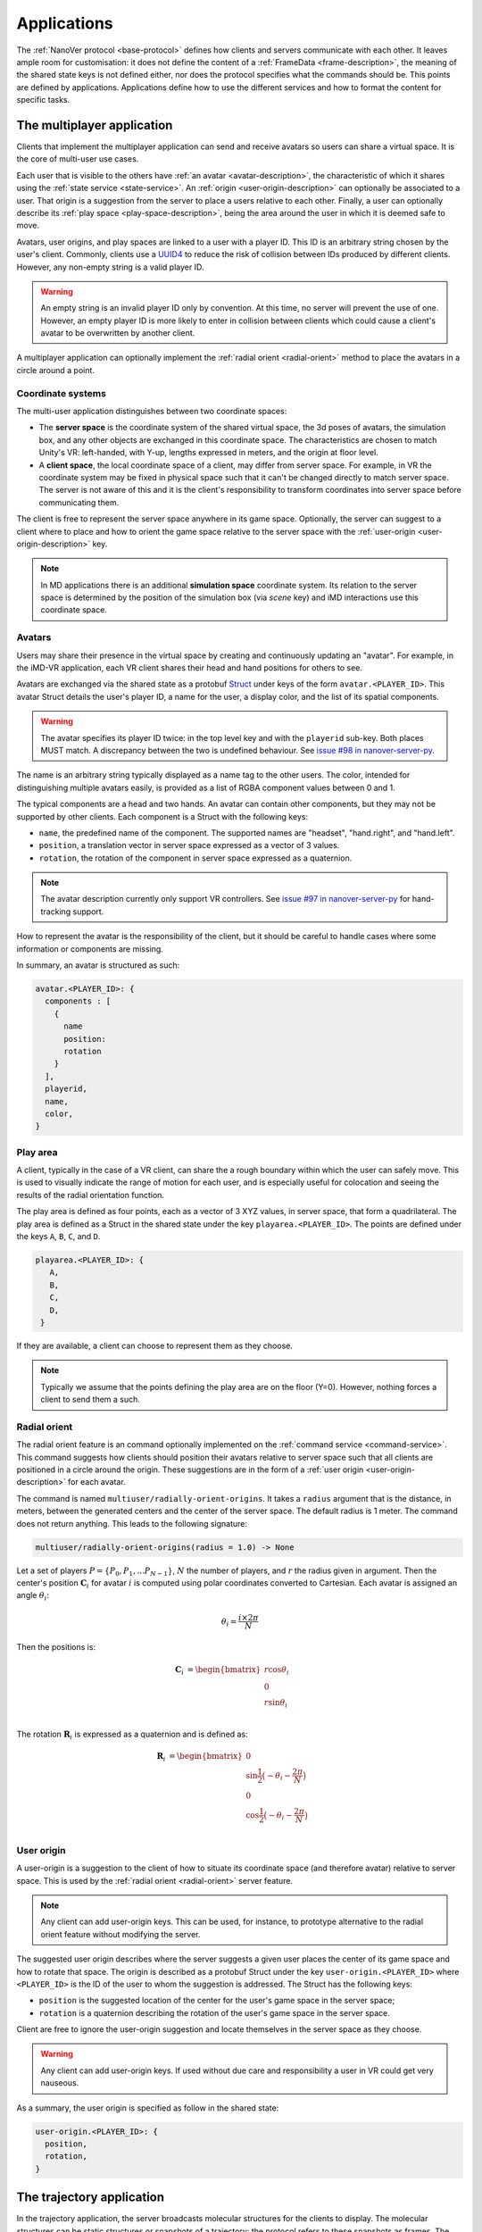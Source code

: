 .. _applications:

Applications
============

The :ref:`NanoVer protocol <base-protocol>` defines how clients and servers
communicate with each other. It leaves ample room for customisation: it does
not define the content of a :ref:`FrameData <frame-description>`, the
meaning of the shared state keys is not defined either, nor does the protocol
specifies what the commands should be. This points are defined by applications.
Applications define how to use the different services and how to format the
content for specific tasks.

.. _multiplayer-application:

The multiplayer application
---------------------------

Clients that implement the multiplayer application can send and receive avatars
so users can share a virtual space. It is the core of multi-user use cases.

Each user that is visible to the others have :ref:`an avatar
<avatar-description>`, the characteristic of which it shares using the
:ref:`state service <state-service>`. An :ref:`origin
<user-origin-description>` can optionally be associated to a user. That origin
is a suggestion from the server to place a users relative to each other.
Finally, a user can optionally describe its :ref:`play space
<play-space-description>`, being the area around the user in which it is deemed
safe to move.

Avatars, user origins, and play spaces are linked to a user with a player ID.
This ID is an arbitrary string chosen by the user's client. Commonly, clients
use a `UUID4
<https://en.wikipedia.org/wiki/Universally_unique_identifier#Version_4_(random)>`_
to reduce the risk of collision between IDs produced by different clients.
However, any non-empty string is a valid player ID.

.. warning::

   An empty string is an invalid player ID only by convention. At this time, no
   server will prevent the use of one. However, an empty player ID is more
   likely to enter in collision between clients which could cause a client's
   avatar to be overwritten by another client.

A multiplayer application can optionally implement the :ref:`radial orient
<radial-orient>` method to place the avatars in a circle around a point.

.. _multiplayer-coordinate-systems:

Coordinate systems
~~~~~~~~~~~~~~~~~~

The multi-user application distinguishes between two coordinate spaces:

* The **server space** is the coordinate system of the shared virtual space,
  the 3d poses of avatars, the simulation box, and any other objects are
  exchanged in this coordinate space. The characteristics are chosen to match
  Unity's VR: left-handed, with Y-up, lengths expressed in meters, and the origin
  at floor level.
* A **client space**, the local coordinate space of a client, may differ from
  server space. For example, in VR the coordinate system may be fixed in physical
  space such that it can't be changed directly to match server space. The server
  is not aware of this and it is the client's responsibility to transform
  coordinates into server space before communicating them.

The client is free to represent the server space anywhere in its game space.
Optionally, the server can suggest to a client where to place and how to orient
the game space relative to the server space with the :ref:`user-origin
<user-origin-description>` key.

.. note::

   In MD applications there is an additional **simulation space** coordinate
   system. Its relation to the server space is determined by the position
   of the simulation box (via `scene` key) and iMD interactions use this
   coordinate space.


.. _avatar-description:

Avatars
~~~~~~~

Users may share their presence in the virtual space by creating and continuously
updating an "avatar". For example, in the iMD-VR application, each VR client
shares their head and hand positions for others to see.

Avatars are exchanged via the shared state as a protobuf `Struct
<https://developers.google.com/protocol-buffers/docs/reference/google.protobuf#google.protobuf.Struct>`_
under keys of the form ``avatar.<PLAYER_ID>``. This avatar Struct details the
user's player ID, a name for the user, a display color, and the list of its
spatial components.

.. warning::

   The avatar specifies its player ID twice: in the top level key and with the
   ``playerid`` sub-key. Both places MUST match. A discrepancy between the two
   is undefined behaviour. See `issue #98 in nanover-server-py
   <https://github.com/IRL2/nanover-server-py/issues/98>`_.

The name is an arbitrary string typically displayed as a name tag to the other
users. The color, intended for distinguishing multiple avatars easily, is provided
as a list of RGBA component values between 0 and 1.

The typical components are a head and two hands. An avatar can contain other
components, but they may not be supported by other clients. Each component is
a Struct with the following keys:

* ``name``, the predefined name of the component. The supported names are
  "headset", "hand.right", and "hand.left".
* ``position``, a translation vector in server space expressed as a vector
  of 3 values.
* ``rotation``, the rotation of the component in server space expressed as
  a quaternion.

.. note::

   The avatar description currently only support VR controllers. See `issue #97 in
   nanover-server-py <https://github.com/IRL2/nanover-server-py/issues/97>`_ for
   hand-tracking support.

How to represent the avatar is the responsibility of the client, but it should
be careful to handle cases where some information or components are missing.

In summary, an avatar is structured as such:

.. code::

   avatar.<PLAYER_ID>: {
     components : [
       {
         name
         position: 
         rotation
       }
     ],
     playerid,
     name,
     color,
   }

.. _play-space-description:

Play area
~~~~~~~~~~

A client, typically in the case of a VR client, can share the a rough
boundary within which the user can safely move. This is used to visually
indicate the range of motion for each user, and is especially useful for
colocation and seeing the results of the radial orientation function.

The play area is defined as four points, each as a vector of 3 XYZ values, in
server space, that form a quadrilateral. The play area is defined as a
Struct in the shared state under the key ``playarea.<PLAYER_ID>``. The points
are defined under the keys ``A``, ``B``, ``C``, and ``D``.

.. code::

   playarea.<PLAYER_ID>: {
      A,
      B,
      C,
      D,
    }

If they are available, a client can choose to represent them as they choose.

.. note::

   Typically we assume that the points defining the play area are on the floor
   (Y=0). However, nothing forces a client to send them a such.

.. _radial-orient:

Radial orient
~~~~~~~~~~~~~

The radial orient feature is an command optionally implemented on the
:ref:`command service <command-service>`. This command suggests how clients
should position their avatars relative to server space such that all clients
are positioned in a circle around the origin. These suggestions are in
the form of a :ref:`user origin <user-origin-description>` for each avatar.

The command is named ``multiuser/radially-orient-origins``. It takes a
``radius`` argument that is the distance, in meters, between the generated
centers and the center of the server space. The default radius is 1 meter.
The command does not return anything. This leads to the following signature:

.. code::

   multiuser/radially-orient-origins(radius = 1.0) -> None

Let a set of players :math:`P = \{P_0, P_1, ... P_{N - 1}\}`, :math:`N` the number of
players, and :math:`r` the radius given in argument. Then the center's position
:math:`\mathbf{C}_i` for avatar :math:`i` is computed using polar coordinates converted
to Cartesian. Each avatar is assigned an angle :math:`\theta_i`:

.. math::

  \theta_i = \frac{i \times 2 \pi}{N}

Then the positions is:

.. math::

  \begin{align}
  \mathbf{C}_i &= \begin{bmatrix}
    r\cos{\theta_i}\\
    0\\
    r\sin{\theta_i}\\
  \end{bmatrix}
  \end{align}

The rotation :math:`\mathbf{R}_i` is expressed as a quaternion and is defined as:

.. math::

   \begin{align}
   \mathbf{R}_i &= \begin{bmatrix}
     0\\
     \sin{\frac{1}{2} \big(-\theta_i - \frac{2\pi}{N}\big)}\\
     0\\
     \cos{\frac{1}{2} \big(-\theta_i - \frac{2\pi}{N}\big)}\\
    \end{bmatrix}
   \end{align}

.. _user-origin-description:

User origin
~~~~~~~~~~~

A user-origin is a suggestion to the client of how to situate its coordinate
space (and therefore avatar) relative to server space. This is used by the
:ref:`radial orient <radial-orient>` server feature.

.. note::

   Any client can add user-origin keys. This can be used, for instance, to
   prototype alternative to the radial orient feature without modifying the server.

The suggested user origin describes where the server suggests a given user
places the center of its game space and how to rotate that space. The
origin is described as a protobuf Struct under the key
``user-origin.<PLAYER_ID>`` where ``<PLAYER_ID>`` is the ID of the user to whom
the suggestion is addressed. The Struct has the following keys:

* ``position`` is the suggested location of the center for the user's game
  space in the server space;
* ``rotation`` is a quaternion describing the rotation of the user's game
  space in the server space.

Client are free to ignore the user-origin suggestion and locate themselves in
the server space as they choose.

.. warning::

   Any client can add user-origin keys. If used without due care and
   responsibility a user in VR could get very nauseous.

As a summary, the user origin is specified as follow in the shared state:

.. code::

   user-origin.<PLAYER_ID>: {
     position,
     rotation,
   }


.. _trajectory-application:

The trajectory application
--------------------------

In the trajectory application, the server broadcasts molecular structures for
the clients to display. The molecular structures can be static structures or
snapshots of a trajectory; the protocol refers to these snapshots as frames. The
application is agnostic about the frames being generated on-the-fly or being
pre-calculated.

This application defines a set of fields to describe the semantics of molecular
systems within the ``FrameData``. It also defines a set of optional commands a
server can implement to give the clients some control over how the frames are
streamed. Finally, it defines some interactions with the multiplayer
application to share where to display the molecular system relative to the
users, and how to render the molecules.

Frames
~~~~~~

The trajectory application uses the :ref:`trajectory service <trajectory-service>`,
which allows a server to stream snapshots of arbitrary data to clients. Each snapshot is
described in a :ref:`FrameData <frame-description>` object, which contains:

* a key-value map of protobuf `Values <https://protobuf.dev/reference/protobuf/google.protobuf/#value>`_
* a key-value map of homogeneous arrays

Here, we define a set of keys and data formats to describe the semantics of
molecular systems.

.. note::

   A server using this set of keys can implement keys from another application
   as well. For instance, a server implementing the :ref:`iMD application
   <imd-application>` can implement both this set of keys and :ref:`iMD-specific
   keys <imd-framedata-keys>`.

All FrameData values used by the trajectory application use the following set
of units:

.. grid:: 3
   :gutter: 3

   .. grid-item::

   .. grid-item::
      .. list-table:: Units in NanoVer
         :widths: auto
         :header-rows: 1

         * - Quantity
           - Unit
         * - length
           - :math:`\text{nm}`
         * - time
           - :math:`\text{ps}`
         * - mass
           - atomic mass unit (AMU)
         * - charge
           - proton charge
         * - energy
           - :math:`\text{kJ}\cdot\text{mol}^{-1}`
         * - velocity
           - :math:`\text{nm}\cdot\text{ps}^{-1}`
         * - force
           - :math:`\text{kJ}\cdot\text{mol}^{-1}\cdot\text{nm}^{-1}`


   .. grid-item::


The coordinate system is the right-handed, Z-up, system used in most software
working with molecular systems.

.. important::

   The units used in NanoVer may differ from those used in the physics engine
   simulating the molecular system. This means that accessing a data field directly
   from the simulation itself may yield a different value to that delivered in the
   FrameData object generated for the same time step/configuration of the molecular
   system. **This is expected behaviour**.

   For example, for an :class:`ASESimulation` called :code:`ase_sim` and a
   NanoVer python client called :code:`client`:

   .. code-block:: python

      # Retrieve potential energy via ASE dynamics object directly (in ASE native units)
      ase_PE = ase_sim.dynamics.atoms.get_potential_energy()

      # Retrieve potential energy from the current frame (in NanoVer units)
      nanover_PE = client.current_frame.potential_energy


Particles
^^^^^^^^^

A molecular system is composed of atoms. The application refers to them as
"particles" to account for representations that do not deal with individual
atoms, such as coarse-grained models (`e.g.` `Martini <http://cgmartini.nl/>`_
or `SIRAH <http://www.sirahff.com/>`_). Particles are described by the following
keys in the array map:

* ``particle.positions``: the Cartesian coordinates of each particle. The
  coordinates are stored as a flat array of coordinates where each triplet
  corresponds to the XYZ coordinates of a particle.
* ``particle.velocities``: the velocity of each particle. Like the positions,
  they are expressed as a flattened array of triplets.
* ``particle.forces``: the force array applied to each particle, as a flattened
  array of triplets.
* ``particle.elements``: the chemical element for each particle expressed as
  atomic numbers. If a particle is not an atom, or if a chemical element is not
  relevant for any reason, the atomic number can be set to 0.
* ``particle.names``: a name for each particle. Each name is an arbitrary string
  to identify the particle, usually within a residue. If an atom does not have
  a name, set it to an empty string. When applicable, it is recommended to use
  the names used in the Protein Data Bank.

.. important::

   As the iMD application delivers system quantities separately from the interaction
   quantities, the key ``particle.forces.system`` is now used in place of
   ``particle.forces`` in iMD. The former contains the force array
   applied to each particle due to interactions from *within the molecular system*
   (i.e. excluding forces arising from iMD interactions).

.. _leap-frog-warning:

.. warning::

   Many molecular dynamics integrators are based on the leap frog integration
   method that calculates the velocities at the half time step. Simulation engines
   will typically report these half step velocities with the forces and the
   positions for the time step. Except in specific implementations, the
   FrameData will report the velocities in the same way as the simulation
   engine.

.. note::

   The application used to define a ``particle.types`` key for non-atomic
   systems where ``particle.elements`` was not appropriate. However, the key
   not being used lead to a lack of support. The key not having a clear meaning
   defined, has been removed from the application. However, the protocol allows
   the use of arbitrary keys so users of the application can reintroduce this
   key, or any more appropriate ones, for their own use cases.

If the FrameData uses any key starting with ``particle.``, it must set the key
``particle.count`` in the value map. The value of ``particle.count`` is the
number of particles in the frame, it must match the length of the arrays.

Residues
^^^^^^^^

Particles can be grouped in residues when the molecule is a polymer. A residue
is usually a monomer within the polymer sequence. Particles are assigned to
residues using the ``particle.residues`` key in the array map. Each value in
the array is the index of the residue of which the corresponding particle is a
part. The indices are indices in the following arrays:

* ``residue.names``: the name of each residue as arbitrary strings. The names
  are commonly the name of the monomer templates.
* ``residue.ids``: an identifier for the residue in the sequence. This ID is an
  arbitrary string. It is used to relate the residue with other data sources,
  such as the literature, the Protein Data Bank, or other data bases. This ID
  is often a numeric index starting at one and increasing monotonically. However,
  none of these properties should be relied upon. IDs can be strings
  representing negative numbers, for instance to convey that the residues have
  been alchemically added before the natural sequence of the polymer. There may
  be gap in the numerical sequence, for instance to convey that some residues
  are missing or if the IDs are shared with another sequence. The IDs may not
  represent numerical values whatsoever. Residue IDs should not be mistaken
  with the indices used in ``particle.residues``.

If the FrameData contains any array with a key staring with ``residue.``, it
must set a key ``residue.count`` in the value map. The value is the number of
residues and must match the length of the residue-related arrays. Indices in
the ``particle.residues`` array must be strictly less than the number of
residues. However, these indices may not refer to all of the residues. This
means it is possible to have residues with no particle attached to them. This
allows to filter particles out without having to modify the list of residues.

Chains
^^^^^^

Residues can be grouped by chains. There is no format semantic for chains
except that they are groups of residues. However, a chain is commonly either

(i) a complete set of residues connected by bonds, or
(ii) a complete set of connected residues and residues not connected by bonds but
     related to the main set.

In both cases, missing residues count in the connectedness of the set. The
latter case matches the meaning of a chain in the PDB format. To group residues
by chains, the FrameData must include the ``residue.chains`` key in the array
map with each value of the array being the index of the chain of which the
residue is a part. The FrameData also must set ``chain.count`` in the value map
with the number of chains that must match the number of element in the
``chain.name`` array. Chains may not have residues assigned to them. The
``chain.name`` array describes the name of each chain as arbitrary strings.

Bonds
^^^^^

Particles can be connected by covalent bonds. These bonds are described by two
keys in the array map of the FrameData:

* ``bond.pairs``: a flattened array of indices pairs. The indices reference the
  particles forming the pair in the arrays describing the particles.
* ``bond.orders``: an array of floating point numbers describing the bond order
  for each bond. A single bond is represented by a value of 1.0, a double bond
  a value of 2.0. Delocalised orbitals can be represented by non-integer
  values. This array must have half the size of the ``bond.pairs`` array with
  each value of bond order corresponding to a successive pair in the
  ``bond.pairs`` array. If this array is not present, the default bond order is
  1.0.

Simulation box
^^^^^^^^^^^^^^

Most molecular dynamics simulations are run in a sized box. The FrameData can
describe a triclinic box with its three box vectors. They are stored in the
array map under the ``system.box.vectors`` key as a flattened 3x3 matrix where
each row is a vector and each column is a dimension of the coordinate system.
The box is optional and should not be displayed if not provided.

Simulation time
^^^^^^^^^^^^^^^

If the frame corresponds to a given time in a simulation, this time can be
specified (in picoseconds) in the value map under the ``system.simulation.time``
key.

Energies
^^^^^^^^

The kinetic and potential energies of the system for the frame can be stored (in
:math:`\text{kJ}\cdot\text{mol}^{-1}`) under the ``energy.kinetic`` and
``energy.potential`` keys of the value map, respectively.

.. important::

   In the iMD application, the potential energy delivered under ``energy.potential``
   is the potential energy of the system *excluding* the potential energy associated
   with iMD interactions.

.. note::

   As :ref:`mentioned for particle velocities <leap-frog-warning>`, some
   molecular dynamics integrators compute velocities that are out of sync with the
   positions. This may cause the kinetic and the potential energies to be out of
   sync as well, depending on whether the velocities of the system are corrected
   for by the physics engine before the kinetic energy is calculated. It is up to
   the user to determine whether this is an issue for the integrator they employ
   in their chosen physics engine, and whether it is corrected for in any way.

.. warning::

   In the current implementation of iMD in NanoVer, when using OpenMM as a physics
   engine for molecular simulation *with* a
   :ref:`leapfrog algorithm <leap-frog-warning>`, the kinetic energy delivered
   *during an iMD interaction* differs marginally from the true kinetic energy of the
   system (see `Issue #324 <https://github.com/IRL2/nanover-server-py/issues/324>`_).
   This is not an issue when using the ASE as the physics engine with an
   :class:`OpenMMCalculator`.


Playback indicators
^^^^^^^^^^^^^^^^^^^

The trajectory application defines commands that allow resetting or loading a
simulation. These keys in the value map allow to keep track of these reset and
load events:

* ``system.reset.counter`` is a counter of how many reset events occurred so far. It
  starts at 0 and is incremented whenever the simulation is reset, either from the
  reset command described below or from any other event.
* ``system.simulation.counter`` counts how many loading events occurred after the
  initial one. The counter starts at 0 and is incremented when a simulation is loaded
  after the initial one.

Playback commands
~~~~~~~~~~~~~~~~~

A trajectory application can define the following commands in the :ref:`command
service <command-service>` to control the stream of frames:

* ``playback/play() -> None``: in combination with ``playback/pause``, this
  command controls whether the simulation or playback is advancing
  or not. The command does not take any argument and does not return anything.
* ``playback/pause() -> None``: pauses the simulation or playback. This command
  does not take any argument and returns nothing.
* ``playback/step() -> None``: advances simulation or playback until the next frame
  and then pause. No arguments, no return.
* ``playback/reset() -> None``: resets the simulation or playback to its initial
  state. If the frames are read from a pre-generated trajectory, it will start over
  from the first frame. If the trajectory is being generated on-the-fly, it
  will restart from the initial conditions. No arguments, no return.
* ``playback/list() -> {simulations: list of strings}``: returns the list of
  loadable simulations or recordings. Their names are arbitrary, user-facing
  strings for the sole purpose of identification. The list is returned
  under the ``simulations`` name. The command does not take any arguments.
* ``playback/load(index: int) -> None``: switches from the current system to the
  system corresponding to the index argument with respect to the available systems
  , as listed by the ``playback/list`` command. Indexing starts from 0. The command
  takes an integer as the ``index`` argument and returns nothing.
* ``playback/next() -> None``: switches from the current system to the next
  system in the list of available systems, as listed by the ``playback/list`` command.
  When called from the final system, cycles back to the first system.
  Note that the Rust server does not cycle back after the final system.
  This command does not take any arguments and does not return anything.

.. warning::

   At this time, the playback commands do not provide any error handling visible
   to the client. If a system fails to load, there is no client-side way to
   detect this.

Simulation box for multi user use cases
~~~~~~~~~~~~~~~~~~~~~~~~~~~~~~~~~~~~~~~

If the trajectory application is used in combination with the :ref:`multiplayer
application <multiplayer-application>`, the position and orientation of the
simulation box can be defined in the shared virtual space by means of the ``scene``
key in the :ref:`shared state <state-service>`. The clients and the server can
freely modify the ``scene`` key to reposition, reorient and resize the simulation box.

The value under that key is a list of numbers that merges
position of the box's origin, its rotation as a quaternion, and the scaling
compared to the default box size. These are expressed in the
:ref:`server coordinate system <multiplayer-coordinate-systems>`.

By default:

* the origin of the simulation space is set at the origin of the server space
  (`i.e.` the position is ``[0, 0, 0]``);
* the Y and Z axes of the simulation space match the Y and Z axis of the server
  space, respectively; the X axis of the simulation space is reversed compared
  to the one of the server space, so positive X values in simulation space
  correspond to negative X values in the server space. This corresponds to a
  ``[0, 0, 0, 1]`` quaternion.
* 1 nanometer in simulation space corresponds to 1 meter in server space
  (`i.e.` the scale is ``[1, 1, 1]``). Negative scale values are not permitted.

The default ``scene`` value is therefore ``[0, 0, 0, 0, 0, 0, 1, 1, 1, 1]``.

Client should ignore invalid values and fallback to the default value when they
are encountered. Invalid values can be of the wrong type, be a list of the
wrong length, or include negative scale values.

.. note::

   The server space is Y-up while the simulation space is Z-up. However, the
   default orientation of the box matches the XY axes of both space so clients
   are expected to represent the simulation Y-up. In cases where the up
   orientation of the simulation space is meaningful, the simulation space must
   be rotated by setting the ``scene`` key rather than by altering the default
   orientation.

.. warning::

   The scaling format technically supports non-uniform scales, however this is
   likely to cause rendering issues.

The ``scene`` key is likely to be modified often and by multiple users. To
avoid conflict, users should :ref:`lock <state-locks-description>` the key
before updating it.


.. _imd-application:

The iMD application
-------------------

For now, the main application of NanoVer is interactive molecular dynamics
(iMD) simulations, in  which a simulation runs on the server and users can
apply forces to particles on-the-fly. The iMD application builds on the capacity of the
:ref:`trajectory application <trajectory-application>` to provide live molecular
dynamics by defining the means to perform real-time interactions with the
simulation.

The application defines how to send user interactions to the server, the
expected behaviour of the server regarding these interactions, and how the
server can communicate the result of these interactions on the simulation to
the clients.

A user sends an interaction as a point of origin (in simulation space),
the particles to which it applies and a set of parameters. The server, then
collects all the user interactions, computes the corresponding forces and
propagates them with the other forces in the simulation.

Blueprint for quantitative iMD
~~~~~~~~~~~~~~~~~~~~~~~~~~~~~~

The :ref:`trajectory service <trajectory-service>` used by the
:ref:`trajectory application <trajectory-application>` (and thus by the iMD
application) allows users to choose a frame interval, an integer that specifies
the number of simulation steps to be performed by the physics engine between each
published frame. This can take an integer value :math:`n_{\text{f}} \geq 1`, and
by default is set to 5 in the iMD application. The frame interval enables a balance
to be struck between the accuracy of the numerical integration of the equations of
motion in the physics engine and the usability of the application for watching
the molecular simulation progress in real-time.

In the iMD application, clients can apply forces to the molecular simulation in
real-time. In order for any client connecting to a server to gain all of the
information relevant for quantitative analysis of the effect of iMD interactions
on the dynamics of the system on-the-fly, all implementations of the iMD application
in NanoVer are modelled on the following blueprint that describes how to progress
from one frame to the next:

1. Perform :math:`n_{\text{f}}` simulation steps
2. Use the final particle positions to calculate the iMD forces (and potential energies)
   to be applied to the molecular system during the next :math:`n_{\text{f}}` simulation
   steps
3. Publish a frame containing all of the information about the current state of
   the system (including any iMD forces calculated in step 2)

Steps 1--3 are iterated to perform an interactive iMD simulation in which all
quantitative information regarding the instantaneous state of the system and
all information about the iMD interactions applied to the system are delivered
to the clients connecting to the server. The iMD forces and energies calculated in step
2 remain constant throughout the following :math:`n_{\text{f}}` simulation steps,
so all clients know what iMD forces act on the simulation between consecutive frames.

Interactive forces
~~~~~~~~~~~~~~~~~~

The interactions can use different :ref:`equations <force-equations>` to
compute :math:`\mathbf{F}_{\text{COM}}`, the force at the center of mass of the group of
target particles. The force is then distributed among the particles; 
the method of force distribution depends on whether 
the interaction is mass weighted of not. If if it mass weighted, then the
force :math:`\mathbf{F}_i` applied to the particle :math:`i` is :math:`\mathbf{F}_i = s \cdot m_i
\frac{\mathbf{F}_{\text{COM}}}{N}` with :math:`s` a scaling factor set by the user,
:math:`m_i` the mass of particle :math:`i`, and :math:`N` the number of target
particles for the interaction. If the interaction is not mass weighted, then
:math:`\mathbf{F}_i = s \cdot \frac{\mathbf{F}_{\text{COM}}}{N}`. Finally, :math:`|\mathbf{F}_i|` can be
capped to a maximum value specified by the user to avoid applying too large
forces.

Each interaction type also defines the equation for the potential energy associated
with the user interaction :math:`E_{\text{COM}}`. For mass weighted interaction, the
energy for the interaction is :math:`E = \frac{E_{\text{COM}}}{N}\sum_{i=0}^{N}m_i`.
For non mass weighted :math:`E = E_{\text{COM}}`.

.. _force-equations:

Force equations
~~~~~~~~~~~~~~~

Each server is free to implement the interaction equation they choose. However,
there are some that are commonly implemented: the Gaussian force, the harmonic
(spring) force, and the constant force. They all depend on the vector :math:`\mathbf{d}` between
the origin of the interaction, :math:`\mathbf{r}_{\text{user}}`, and the center of mass
of the set of target particles :math:`\mathbf{r}_{\text{COM}}`. So, :math:`\mathbf{d} =
\mathbf{r}_{\text{user}} - \mathbf{r}_{\text{COM}}`.

The Gaussian force is defined by:

.. math::

   \begin{align}
      \mathbf{F}_{\text{COM}}^{\text{Gaussian}} &= -\frac{\mathbf{d}}{\sigma^2}\exp{-\frac{| \mathbf{d} | ^2}{2\sigma^2}} \\
      E_{\text{COM}}^{\text{Gaussian}} &= - \exp{-\frac{| \mathbf{d} |^2}{2\sigma^2}}
   \end{align}

with :math:`\sigma = 1`. With this force, the user interaction is stronger when
applied close to the particles.

The harmonic force is defined by:

.. math::

   \begin{align}
   \mathbf{F}_{\text{COM}}^{\text{Harmonic}} &= -k \mathbf{d} \\
   E_{\text{COM}}^{\text{Harmonic}} &=  \frac{1}{2}k| \mathbf{d} |^2
   \end{align}

with :math:`k = 2`.

The constant force is defined by:

.. math::

   \begin{align}
    \mathbf{F}_{\text{COM}}^{\text{Constant}} &=
    \begin{cases}
      (0, 0, 0),& \text{if } | \mathbf{d} | = 0 \\
      \frac{ \mathbf{d} }{| \mathbf{d} |},& \text{otherwise}
    \end{cases} \\
    E_{\text{COM}}^{\text{Constant}} &= 
    \begin{cases}
      0,& \text{if } | \mathbf{d} | = 0 \\
      1,& \text{otherwise}
    \end{cases}
   \end{align}

The direction of the constant force is undefined when the origin of the
interaction and the center of mass of the selection overlap, so the force is
not applied.

Sending user interactions
~~~~~~~~~~~~~~~~~~~~~~~~~

Users send, on the :ref:`shared state <state-service>`, the description of the
interactions they want to apply. There is no limit to the number of interaction
a user can send. Each interaction is described under the key
``interaction.<INTERACTION_ID>`` where ``<INTERACTION_ID>`` is an arbitrary
string, unique to the interaction, used to identify it. It is commonly a UUID4.
Under that key, the value is a Struct with the following keys:

* ``positions``: the coordinates of the interaction's origin in simulation
  space. This is typically a position attached to the controller of the user in
  VR, but it does not have to be. By default, this is `[0, 0, 0]`.
* ``particles``: the indices of the affected particles in the array of
  particles used by the :ref:`trajectory application <trajectory-application>`.
  If the order in this array does not match the order used by the simulation
  engine, it is the server's responsibility to map them. The default value is
  an empty list.
* ``type``: the type of interaction to apply, this is what defines which
  :ref:`force equation <force-equations>` will be used. It should be set to
  `gaussian` for the Gaussian force, `spring` for the harmonic force, and
  `constant` for the constant force. Interactions with an type unknown to the
  server will be ignored silently. By default, the Gaussian force is assumed.
* ``scale``: the scaling factor :math:`s` to apply to the force. The default
  scale is 1.
* ``mass_weighted``: a boolean, true if the interaction is mass weighted, false
  otherwise. The default is true.
* ``max_force``: the maximum force magnitude that can be applied to a particle
  by this interaction. The default is 20,000
  :math:`\text{kJ}\cdot\text{mol}^{-1}\cdot\text{nm}^{-1}`.
* ``reset_velocities``: a boolean, true if :ref:`velocity reset
  <velocity-reset>` should be applied, false otherwise. This is false by
  default and will be ignored silently if the server does not have the feature.

.. warning::

   The Rust server does not currently support non-mass-weighted interactions.

.. note::

   The pure OpenMM server implementation does not support velocity reset at this
   time.

If the iMD application is used in conjunction with the :ref:`multiplayer
application <multiplayer-application>`, then the interaction can also use the
following fields:

* ``owner.id``: if the interaction originates from a client that defines an
  avatar, it can set this field to the player id attached to its avatar. This
  allows one to match interactions with avatars when analysing session recordings.
* ``label``: used with ``owner.id``, this is the name of the avatar component
  from which the interaction originates (`e.g.` ``hand.right`` or
  ``hand.left``).

.. _imd-framedata-keys:

FrameData keys
~~~~~~~~~~~~~~

Some details about how the user interactions where applied are added to the
:ref:`FrameData <frame-description>`.

Each of the interactions applied to the molecular system by a user in the iMD
application has an associated potential energy. As multiple users can interact
simultaneously with the same atom(s), the resultant iMD force applied to the each
atom is a sum of the individual forces applied by the users. Similarly, the iMD
potential energy associated with the resultant forces is a sum of all of the iMD
potentials applied to the system by the users. Both the potential energy and the
resultant forces associated with iMD interactions are delivered to the user in
the FrameData. These quantities are only non-zero during user interactions.

To distinguish the contributions to the overall potential energy of the
simulation, the iMD application delivers the potential energy associated with
interactions within the molecular system itself *separately* from the iMD potential
energy, under the following keys:

* ``energy.potential``: the potential energy of the molecular system
  (i.e. without iMD interactions)
* ``energy.user.total``: the total iMD potential energy (i.e. the sum of the
  potential energies of all current user interactions)

Both of these energies are delivered in units of :math:`\text{kJ}\cdot\text{mol}^{-1}`.

Similarly, to distinguish the contributions to the total forces acting on the atoms
in the simulation, the iMD application delivers the forces associated with interactions
within the molecular system *separately* from the resultant forces from iMD interactions,
under the following keys:

* ``particle.forces.system``: the force array applied to each particle resulting from
  interactions within the molecular system (i.e. without iMD forces), as a flattened
  array of triplets.
* ``forces.user.index``: a 1-D array of indices (with :math:`n` elements) of the particles
  to which iMD forces are being applied.
* ``forces.user.sparse``: the force array applied to each particle for a subset of
  particles, resulting from iMD interactions (i.e. the total iMD forces applied to
  specific atoms in the molecular system), as a flattened array of triplets (with
  :math:`3n` elements). The particles to which the forces are applied are specified by
  the indices in ``forces.user.index`` (more on this below).

Both force arrays are delivered in units of :math:`\text{kJ}\cdot\text{mol}^{-1}\text{nm}^{-1}`.

As the user interactions usually apply only to a small subset
of the particles, it would be wasteful to provide the forces for all the particles
in the FrameData, as most would be null. Instead, the user forces are transmitted in
a sparse way by indicating which particles are affected with ``forces.user.index``,
whose entries are the indices of the particles affected by the iMD force,
corresponding to the indexing in the particle arrays (`e.g.` ``particle.positions``).
The ``forces.user.sparse`` key contains the corresponding forces applied to these particles
as a flattened array of triplets. The order of the elements of ``forces.user.index`` correspond to the
order of the triplets stored in ``forces.user.sparse``.

In addition to delivering information about the forces and potential energies associated
with the iMD interactions applied to the molecular simulation, the iMD application also
calculates the cumulative work done on the molecular system by the iMD interactions,
delivered under the following key:

* ``forces.user.work_done``: the cumulative work done on the molecular system by all iMD
  forces applied to the system.

The user work done is delivered in the same units as the potential energies, i.e.
:math:`\text{kJ}\cdot\text{mol}^{-1}`.

.. _velocity-reset:

Velocity reset
~~~~~~~~~~~~~~

Some server implementations can kill any residual momentum in the system due to the user-applied forces after the user interaction has ended
by setting the velocities of the affected particles to 0. This is called velocity
reset and can be requested by the user as part of the interaction description.

Servers that have the ability to do velocity reset should advertise the feature
by setting the ``imd.velocity_reset_available`` key to true in the :ref:`shared
state <state-service>`.

Miscellaneous applications
--------------------------

For diagnostics purpose, the time at which a frame has been generated, or
sent to the trajectory service, can be stored under the ``server.timestamp``
key in the value map. It is expressed as a fractional number of seconds. This
timestamp should only be used to compare with other timestamp in the same
stream as there is no requirement about the clock used to generate it.
